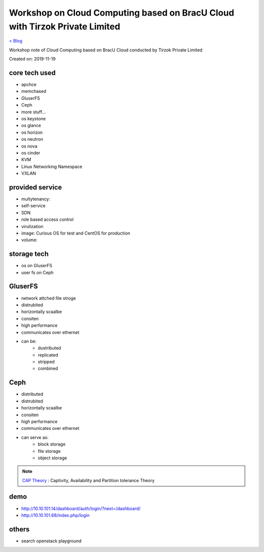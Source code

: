 Workshop on Cloud Computing based on BracU Cloud with Tirzok Private Limited
============================================================================
`< Blog <../blog.html>`_

Workshop note of Cloud Computing based on BracU Cloud conducted by Tirzok Private Limited

Created on: 2019-11-19

core tech used
--------------
- apchce
- memchased
- GluserFS
- Ceph
- more stuff...
- os keystone
- os glance
- os horizon
- os neutron
- os nova
- os cinder
- KVM
- Linux Networking Namespace
- VXLAN

provided service
----------------
- multytenancy: 
- self-service
- SDN
- role based access control
- virulization
- image: Curious OS for test and CentOS for production
- volume: 

storage tech
------------
- os on GluserFS
- user fs on Ceph

GluserFS
--------
- network attched file stroge
- distrubited
- horizontally scaalbe
- consiten
- high performance
- communicates over ethernet
- can be:
    - dustributed
    - replicated
    - stripped
    - combined

Ceph
----
- distributed
- distrubited
- horizontally scaalbe
- consiten
- high performance
- communicates over ethernet
- can serve as:
    - block storage
    - file storage
    - object storage


.. note:: `CAP Theory <Partition tolerance>`_ : Captivity, Availability and Partition tolerance Theory

demo
----
- http://10.10.101.14/dashboard/auth/login/?next=/dashboard/
- http://10.10.101.68/index.php/login

others
------
- search openstack playground


